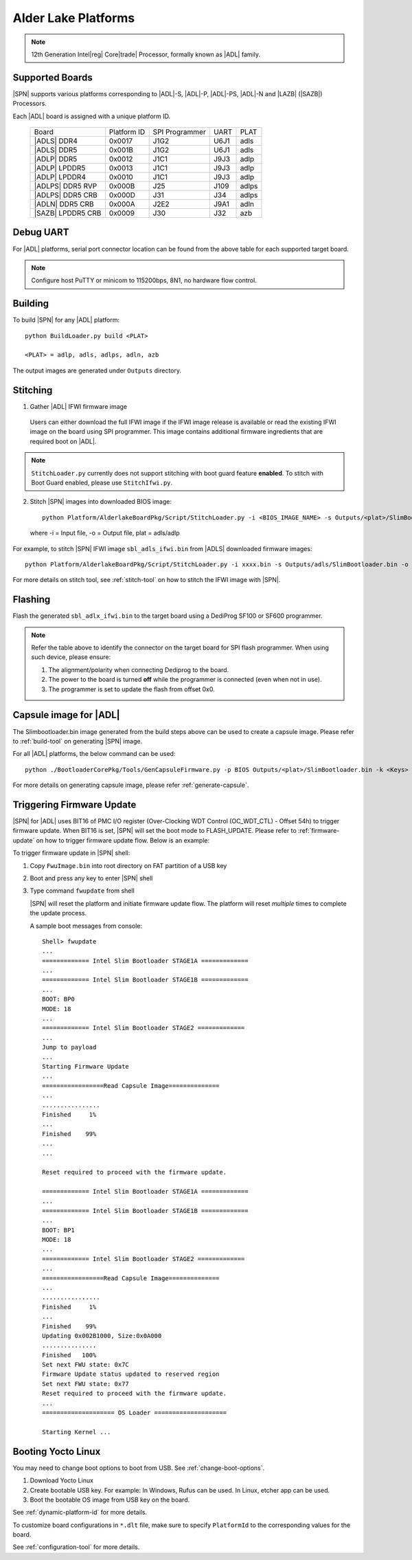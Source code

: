 .. alder-lake-rvp:

Alder Lake Platforms
-----------------------

.. note:: 12th Generation Intel\ |reg| Core\ |trade| Processor, formally known as |ADL| family.

Supported Boards
^^^^^^^^^^^^^^^^^^^^^

|SPN| supports various platforms corresponding to |ADL|-S, |ADL|-P, |ADL|-PS, |ADL|-N and |LAZB| (|SAZB|) Processors.

Each |ADL| board is assigned with a unique platform ID.

  +-------------------------+---------------+----------------+---------------+---------------+
  |        Board            |  Platform ID  | SPI Programmer |     UART      |     PLAT      |
  +-------------------------+---------------+----------------+---------------+---------------+
  |      |ADLS| DDR4        |     0x0017    |      J1G2      |     U6J1      |     adls      |
  +-------------------------+---------------+----------------+---------------+---------------+
  |      |ADLS| DDR5        |     0x001B    |      J1G2      |     U6J1      |     adls      |
  +-------------------------+---------------+----------------+---------------+---------------+
  |      |ADLP| DDR5        |     0x0012    |      J1C1      |     J9J3      |     adlp      |
  +-------------------------+---------------+----------------+---------------+---------------+
  |      |ADLP| LPDDR5      |     0x0013    |      J1C1      |     J9J3      |     adlp      |
  +-------------------------+---------------+----------------+---------------+---------------+
  |      |ADLP| LPDDR4      |     0x0010    |      J1C1      |     J9J3      |     adlp      |
  +-------------------------+---------------+----------------+---------------+---------------+
  |      |ADLPS| DDR5 RVP   |     0x000B    |      J25       |     J109      |     adlps     |
  +-------------------------+---------------+----------------+---------------+---------------+
  |      |ADLPS| DDR5 CRB   |     0x000D    |      J31       |     J34       |     adlps     |
  +-------------------------+---------------+----------------+---------------+---------------+
  |      |ADLN| DDR5 CRB    |     0x000A    |      J2E2      |     J9A1      |     adln      |
  +-------------------------+---------------+----------------+---------------+---------------+
  |      |SAZB| LPDDR5 CRB  |     0x0009    |      J30       |     J32       |     azb       |
  +-------------------------+---------------+----------------+---------------+---------------+

Debug UART
^^^^^^^^^^^

For |ADL| platforms, serial port connector location can be found from the above table for each supported target board.

.. note:: Configure host PuTTY or minicom to 115200bps, 8N1, no hardware flow control.

Building
^^^^^^^^^^

To build |SPN| for any |ADL| platform::

    python BuildLoader.py build <PLAT>
    
    <PLAT> = adlp, adls, adlps, adln, azb

  
The output images are generated under ``Outputs`` directory.


Stitching
^^^^^^^^^^

1. Gather |ADL| IFWI firmware image

  Users can either download the full IFWI image if the IFWI image release is available or read the existing IFWI image on the board using SPI programmer.
  This image contains additional firmware ingredients that are required boot on |ADL|.

.. note::
  ``StitchLoader.py`` currently does not support stitching with boot guard feature **enabled**.
  To stitch with Boot Guard enabled, please use ``StitchIfwi.py``.


2. Stitch |SPN| images into downloaded BIOS image::

    python Platform/AlderlakeBoardPkg/Script/StitchLoader.py -i <BIOS_IMAGE_NAME> -s Outputs/<plat>/SlimBootloader.bin -o <SBL_IFWI_IMAGE_NAME>

  where -i = Input file, -o = Output file, plat = adls/adlp

For example, to stitch |SPN| IFWI image ``sbl_adls_ifwi.bin`` from |ADLS| downloaded firmware images::

    python Platform/AlderlakeBoardPkg/Script/StitchLoader.py -i xxxx.bin -s Outputs/adls/SlimBootloader.bin -o sbl_adls_ifwi.bin

For more details on stitch tool, see :ref:`stitch-tool` on how to stitch the IFWI image with |SPN|.


Flashing
^^^^^^^^^

Flash the generated ``sbl_adlx_ifwi.bin`` to the target board using a DediProg SF100 or SF600 programmer.

.. note:: Refer the table above to identify the connector on the target board for SPI flash programmer. When using such device, please ensure:


    #. The alignment/polarity when connecting Dediprog to the board. 
    #. The power to the board is turned **off** while the programmer is connected (even when not in use).
    #. The programmer is set to update the flash from offset 0x0.


Capsule image for |ADL|
^^^^^^^^^^^^^^^^^^^^^^^^^^

The Slimbootloader.bin image generated from the build steps above can be used to create a capsule image.
Please refer to :ref:`build-tool` on generating |SPN| image.

For all |ADL| platforms, the below command can be used::

    python ./BootloaderCorePkg/Tools/GenCapsuleFirmware.py -p BIOS Outputs/<plat>/SlimBootloader.bin -k <Keys> -o FwuImage.bin

For more details on generating capsule image, please refer :ref:`generate-capsule`.


Triggering Firmware Update
^^^^^^^^^^^^^^^^^^^^^^^^^^^

|SPN| for |ADL| uses BIT16 of PMC I/O register (Over-Clocking WDT Control (OC_WDT_CTL) - Offset 54h) to trigger firmware update. When BIT16 is set, |SPN| will set the boot mode to FLASH_UPDATE.
Please refer to :ref:`firmware-update` on how to trigger firmware update flow.
Below is an example:

To trigger firmware update in |SPN| shell:

1. Copy ``FwuImage.bin`` into root directory on FAT partition of a USB key

2. Boot and press any key to enter |SPN| shell

3. Type command ``fwupdate`` from shell

   |SPN| will reset the platform and initiate firmware update flow. The platform will reset *multiple* times to complete the update process.

   A sample boot messages from console::

    Shell> fwupdate
    ...
    ============= Intel Slim Bootloader STAGE1A =============
    ...
    ============= Intel Slim Bootloader STAGE1B =============
    ...
    BOOT: BP0
    MODE: 18
    ...
    ============= Intel Slim Bootloader STAGE2 =============
    ...
    Jump to payload
    ...
    Starting Firmware Update
    ...
    =================Read Capsule Image==============
    ...
    ................
    Finished     1%
    ...
    Finished    99%
    ...
    ...
    
    Reset required to proceed with the firmware update.

    ============= Intel Slim Bootloader STAGE1A =============
    ...
    ============= Intel Slim Bootloader STAGE1B =============
    ...
    BOOT: BP1
    MODE: 18
    ...
    ============= Intel Slim Bootloader STAGE2 =============
    ...
    =================Read Capsule Image==============
    ...
    ................
    Finished     1%
    ...
    Finished    99%
    Updating 0x002B1000, Size:0x0A000
    ...............
    Finished   100%
    Set next FWU state: 0x7C
    Firmware Update status updated to reserved region
    Set next FWU state: 0x77
    Reset required to proceed with the firmware update.
    ...
    ==================== OS Loader ====================

    Starting Kernel ...


Booting Yocto Linux
^^^^^^^^^^^^^^^^^^^^^

You may need to change boot options to boot from USB. See :ref:`change-boot-options`.

1. Download Yocto Linux
2. Create bootable USB key. For example: In Windows, Rufus can be used. In Linux, etcher app can be used.
3. Boot the bootable OS image from USB key on the board.


See :ref:`dynamic-platform-id` for more details.

To customize board configurations in ``*.dlt`` file, make sure to specify ``PlatformId`` to the corresponding values for the board.

See :ref:`configuration-tool` for more details.


